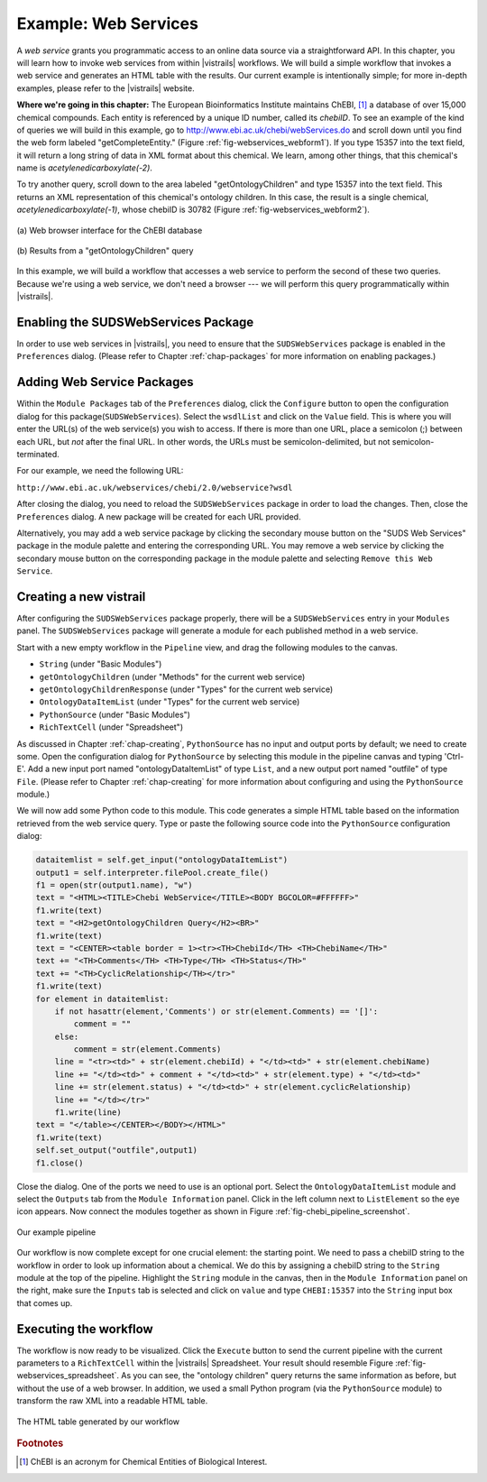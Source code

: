 .. _chap-webservices:

************************
Example: Web Services
************************

A *web  service* grants you programmatic  access to an  online data source
via a straightforward  API.  In this chapter, you will learn  how to invoke web
services from within |vistrails| workflows. We will build a simple workflow that
invokes a web service and generates an HTML table with the results. Our current
example is  intentionally simple; for  more in-depth examples, please  refer to
the |vistrails| website.

**Where we're going in this chapter:**  The European Bioinformatics Institute maintains ChEBI, [#]_ a database of  over 15,000 chemical
compounds.   Each  entity   is  referenced  by  a  unique   ID  number,  called
its *chebiID*. To see  an example of the kind of queries  we will build in
this example, go to http://www.ebi.ac.uk/chebi/webServices.do and scroll
down   until   you   find   the   web   form   labeled   "getCompleteEntity."
(Figure :ref:`fig-webservices_webform1`).   If  you  type  15357 into  the  text
field,  it  will  return a  long  string  of  data  in  XML format  about  this
chemical.   We  learn,   among  other   things,  that   this   chemical's  name
is *acetylenedicarboxylate(-2)*.

To try another  query, scroll down to the  area labeled "getOntologyChildren"
and type 15357 into the text  field. This returns an XML representation of this
chemical's  ontology  children.    In  this  case,  the  result   is  a  single
chemical,    *acetylenedicarboxylate(-1)*,   whose   chebiID    is   30782
(Figure :ref:`fig-webservices_webform2`).

.. _fig-webservices_webform:

.. _fig-webservices_webform1:

.. figure:: figures/example_webservices/webservices_webform.png
   :width: 3.2in
   :align: center

   \(a\) Web browser interface for the ChEBI database 

.. _fig-webservices_webform2:

.. figure:: figures/example_webservices/webservices_webform_result.png
   :width: 3.2in
   :align: center

   \(b\) Results from a "getOntologyChildren" query

In  this example,  we will  build a  workflow that  accesses a  web  service to
perform the second of these two  queries. Because we're using a web service, we
don't  need  a  browser  ---   we  will  perform  this  query  programmatically
within |vistrails|.

Enabling the SUDSWebServices Package
====================================

In  order to  use  web services  in |vistrails|,  you  need to  ensure that  the ``SUDSWebServices`` package  is enabled in the ``Preferences``
dialog. (Please  refer to  Chapter :ref:`chap-packages` for more  information on enabling packages.)

Adding Web Service Packages
===========================

Within the  ``Module Packages`` tab  of the ``Preferences``
dialog,  click the  ``Configure``  button to  open the  configuration
dialog  for  this package(``SUDSWebServices``).   Select  the  ``wsdlList``  and click  on the ``Value`` field.  This is where you will enter  the URL(s) of the web service(s)  you wish  to access.  If there is  more than  one URL,  place a semicolon (;)  between each URL, but  *not* after the final  URL. In other words, the URLs must be semicolon-delimited, but not semicolon-terminated.

For our example, we need the following URL:

``http://www.ebi.ac.uk/webservices/chebi/2.0/webservice?wsdl``

After   closing   the   dialog,    you   need   to reload the ``SUDSWebServices`` package in order to load  the changes. Then, close the ``Preferences`` dialog.  A new package will be created for each URL provided.

Alternatively, you may add a web service package by clicking the secondary mouse button on the "SUDS Web Services" package in the module palette and entering the corresponding URL.  You may remove a web service by clicking the secondary mouse button on the corresponding package in the module palette and selecting ``Remove this Web Service``.

.. %.. figure::
.. %   :align: center
.. %   :height=3in,clip=false]{modules_list.png}
.. %}
.. %   The available modules in the ``webServices`` module are shown in the ``Modules`` panel.}
.. %.. _fig-webservices_preferences}
.. %  

Creating a new vistrail
=======================

After  configuring the  ``SUDSWebServices``  package properly,  there
will  be a  ``SUDSWebServices`` entry  in  your ``Modules``
panel.
The  ``SUDSWebServices``  package will  generate  a  module for  each
published method in a web service.

.. %Figure TODO. 

Start with  a new empty workflow  in the ``Pipeline``  view, and drag
the following modules to the canvas.

.. index::
   pair: modules; adding

* ``String`` (under "Basic Modules")
* ``getOntologyChildren`` (under "Methods" for the current web service)
* ``getOntologyChildrenResponse`` (under "Types" for the current web service)
* ``OntologyDataItemList`` (under "Types" for the current web service)
* ``PythonSource`` (under "Basic Modules")
* ``RichTextCell`` (under "Spreadsheet")

As discussed in  Chapter :ref:`chap-creating`, ``PythonSource`` has no
input  and  output  ports  by  default;  we  need  to  create  some.  Open  the
configuration dialog  for ``PythonSource``  by selecting this  module in
the  pipeline  canvas   and  typing  'Ctrl-E'.  Add  a   new  input  port
named  "ontologyDataItemList" of  type ``List``,  and  a new
output port named "outfile"  of type ``File``. (Please refer
to Chapter :ref:`chap-creating` for more information about configuring and using
the ``PythonSource`` module.)

We will now add  some Python code to this module. This  code generates a simple
HTML table based on the information retrieved from the web service query.  Type
or  paste  the  following   source  code  into  the  ``PythonSource``
configuration dialog:

.. code-block:: python

   dataitemlist = self.get_input("ontologyDataItemList")
   output1 = self.interpreter.filePool.create_file()
   f1 = open(str(output1.name), "w")
   text = "<HTML><TITLE>Chebi WebService</TITLE><BODY BGCOLOR=#FFFFFF>"
   f1.write(text)
   text = "<H2>getOntologyChildren Query</H2><BR>"
   f1.write(text)
   text = "<CENTER><table border = 1><tr><TH>ChebiId</TH> <TH>ChebiName</TH>"
   text += "<TH>Comments</TH> <TH>Type</TH> <TH>Status</TH>"
   text += "<TH>CyclicRelationship</TH></tr>"
   f1.write(text)
   for element in dataitemlist:
       if not hasattr(element,'Comments') or str(element.Comments) == '[]':
           comment = ""
       else:
           comment = str(element.Comments)
       line = "<tr><td>" + str(element.chebiId) + "</td><td>" + str(element.chebiName)
       line += "</td><td>" + comment + "</td><td>" + str(element.type) + "</td><td>"
       line += str(element.status) + "</td><td>" + str(element.cyclicRelationship)
       line += "</td></tr>"
       f1.write(line)        
   text = "</table></CENTER></BODY></HTML>"
   f1.write(text)
   self.set_output("outfile",output1)
   f1.close()

Close the dialog.  One of the ports we need to use is an optional port.  Select the ``OntologyDataItemList`` module and select the ``Outputs`` tab from the ``Module Information`` panel.  Click in the left column next to ``ListElement`` so the eye icon appears.  Now connect the modules together as shown in Figure :ref:`fig-chebi_pipeline_screenshot`.

.. _fig-chebi_pipeline_screenshot:

.. figure:: figures/example_webservices/only_modules.png
   :align: center
   :width: 2.5in

   Our example pipeline

Our workflow is now complete except for one crucial element: the starting point.  We need to pass a chebiID string to the workflow in order to look up information about a chemical.  We do this by assigning a chebiID string to the ``String`` module at the top of the pipeline.  Highlight the ``String`` module in the canvas, then in the ``Module Information`` panel on the right, make sure the ``Inputs`` tab is selected and click on ``value`` and type ``CHEBI:15357`` into the ``String`` input box that comes up.

Executing the workflow
======================

.. index::
   pair: spreadsheet; RichTextCell

The workflow  is now ready  to be visualized.  Click  the ``Execute``
button  to   send  the  current   pipeline  with  the  current   parameters  to
a ``RichTextCell`` within the |vistrails|
Spreadsheet.           Your           result          should           resemble
Figure :ref:`fig-webservices_spreadsheet`.       As      you       can      see,
the "ontology children" query  returns the same information as before,
but without  the use  of a  web browser. In  addition, we  used a  small Python
program (via the ``PythonSource`` module)  to transform the raw XML into
a readable HTML table.

.. _fig-webservices_spreadsheet:

.. figure:: figures/example_webservices/ws_spreadsheet.png
   :align: center
   :height: 2.5in

   The HTML table generated by our workflow

.. rubric:: Footnotes
.. [#] ChEBI  is an acronym for Chemical Entities of Biological Interest.
